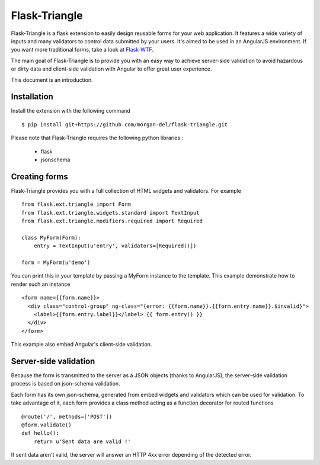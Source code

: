 Flask-Triangle
==============


Flask-Triangle is a flask extension to easily design reusable forms for your
web application. It features a wide variety of inputs and many validators to
control data submitted by your users. It's aimed to be used in an AngularJS
environment. If you want more traditional forms, take a look at Flask-WTF_.

The main goal of Flask-Triangle is to provide you with an easy way to achieve
server-side validation to avoid hazardous or dirty data and client-side
validation with Angular to offer great user experience.

This document is an introduction.

.. _Flask-WTF: https://pythonhosted.org/Flask-WTF/


Installation
------------

Install the extension with the following command ::

    $ pip install git+https://github.com/morgan-del/flask-triangle.git

Please note that Flask-Triangle requires the following python libraries :

    * flask
    * jsonschema


Creating forms
--------------

Flask-Triangle provides you with a full collection of HTML widgets and
validators. For example ::

    from flask.ext.triangle import Form
    from flask.ext.triangle.widgets.standard import TextInput
    from flask.ext.triangle.modifiers.required import Required

    class MyForm(Form):
        entry = TextInput(u'entry', validators=[Required()])

    form = MyForm(u'demo')

You can print this in your template by passing a MyForm instance to the 
template. This example demonstrate how to render such an instance ::

    <form name={{form.name}}>
      <div class="control-group" ng-class="{error: {{form.name}}.{{form.entry.name}}.$invalid}">
        <label>{{form.entry.label}}</label> {{ form.entry() }}
      </div>
    </form>

This example also embed Angular's client-side validation.


Server-side validation
----------------------

Because the form is transmitted to the server as a JSON objects (thanks to
AngularJS), the server-side validation process is based on json-schema
validation.

Each form has its own json-schema, generated from embed widgets and validators
which can be used for validation. To take advantage of it, each form provides a
class method acting as a function decorator for routed functions ::

    @route('/', methods=['POST'])
    @form.validate()
    def hello():
        return u'Sent data are valid !'

If sent data aren't valid, the server will answer an HTTP 4xx error depending
of the detected error.
